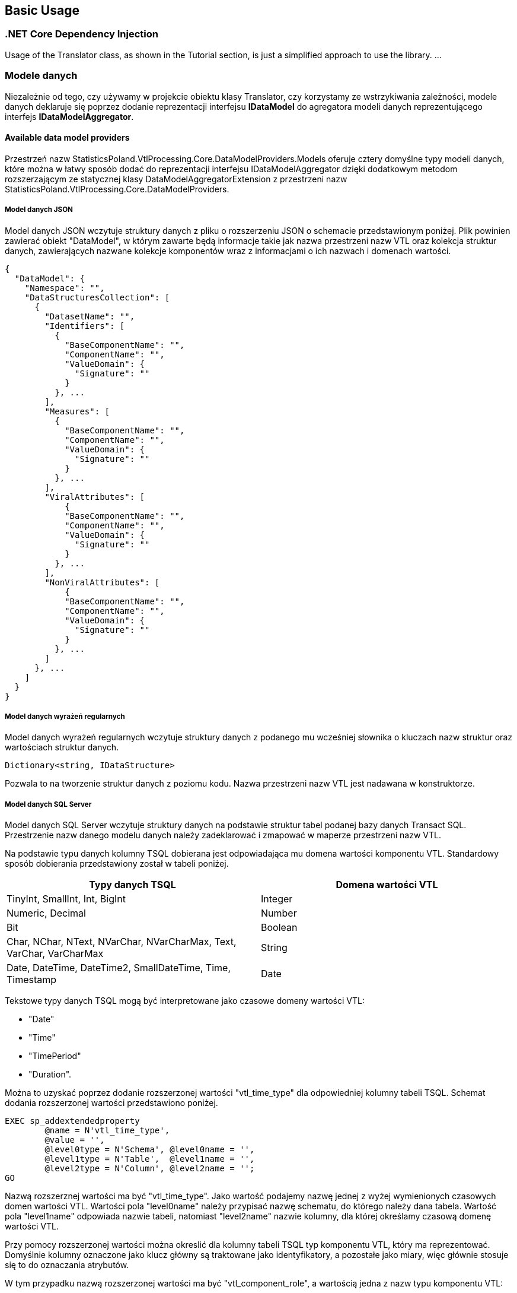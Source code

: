 == Basic Usage

=== .NET Core Dependency Injection

Usage of the Translator class, as shown in the Tutorial section, is just a simplified approach to use the library.
...

=== Modele danych

Niezależnie od tego, czy używamy w projekcie obiektu klasy Translator, czy korzystamy ze wstrzykiwania zależności, modele danych deklaruje się poprzez dodanie reprezentacji interfejsu *IDataModel* do agregatora modeli danych reprezentującego interfejs *IDataModelAggregator*.

==== Available data model providers

Przestrzeń nazw StatisticsPoland.VtlProcessing.Core.DataModelProviders.Models oferuje cztery domyślne typy modeli danych, które można w łatwy sposób dodać do reprezentacji interfejsu IDataModelAggregator dzięki dodatkowym metodom rozszerzającym ze statycznej klasy DataModelAggregatorExtension z przestrzeni nazw StatisticsPoland.VtlProcessing.Core.DataModelProviders.

===== Model danych JSON

Model danych JSON wczytuje struktury danych z pliku o rozszerzeniu JSON o schemacie przedstawionym poniżej. Plik powinien zawierać obiekt "DataModel", w którym zawarte będą informacje takie jak nazwa przestrzeni nazw VTL oraz kolekcja struktur danych, zawierających nazwane kolekcje komponentów wraz z informacjami o ich nazwach i domenach wartości.

[source,json]
----
{
  "DataModel": {
    "Namespace": "",
    "DataStructuresCollection": [
      {
        "DatasetName": "",
        "Identifiers": [
          {
            "BaseComponentName": "",
            "ComponentName": "",
            "ValueDomain": {
              "Signature": ""
            }
          }, ...
        ],
        "Measures": [
          {
            "BaseComponentName": "",
            "ComponentName": "",
            "ValueDomain": {
              "Signature": ""
            }
          }, ...
        ],
        "ViralAttributes": [
            {
            "BaseComponentName": "",
            "ComponentName": "",
            "ValueDomain": {
              "Signature": ""
            }
          }, ...
        ],
        "NonViralAttributes": [
            {
            "BaseComponentName": "",
            "ComponentName": "",
            "ValueDomain": {
              "Signature": ""
            }
          }, ...
        ]
      }, ...
    ]
  }
}
----

===== Model danych wyrażeń regularnych

Model danych wyrażeń regularnych wczytuje struktury danych z podanego mu wcześniej słownika o kluczach nazw struktur oraz wartościach struktur danych.

[source,c#]
----
Dictionary<string, IDataStructure>
----

Pozwala to na tworzenie struktur danych z poziomu kodu. Nazwa przestrzeni nazw VTL jest nadawana w konstruktorze.

===== Model danych SQL Server

Model danych SQL Server wczytuje struktury danych na podstawie struktur tabel podanej bazy danych Transact SQL. Przestrzenie nazw danego modelu danych należy zadeklarować i zmapować w maperze przestrzeni nazw VTL.

Na podstawie typu danych kolumny TSQL dobierana jest odpowiadająca mu domena wartości komponentu VTL. Standardowy sposób dobierania przedstawiony został w tabeli poniżej.

[%header,cols=2*] 
|===
|Typy danych TSQL
|Domena wartości VTL

|TinyInt, SmallInt, Int, BigInt
|Integer

|Numeric, Decimal
|Number

|Bit
|Boolean

|Char, NChar, NText, NVarChar, NVarCharMax, Text, VarChar, VarCharMax
|String

|Date, DateTime, DateTime2, SmallDateTime, Time, Timestamp
|Date
|===

Tekstowe typy danych TSQL mogą być interpretowane jako czasowe domeny wartości VTL:

* "Date"
* "Time"
* "TimePeriod"
* "Duration". 

Można to uzyskać poprzez dodanie rozszerzonej wartości "vtl_time_type" dla odpowiedniej kolumny tabeli TSQL. Schemat dodania rozszerzonej wartości przedstawiono poniżej.

[source,sql]
----
EXEC sp_addextendedproperty   
	@name = N'vtl_time_type',   
	@value = '',  
	@level0type = N'Schema', @level0name = '',  
	@level1type = N'Table',  @level1name = '',  
	@level2type = N'Column', @level2name = '';  
GO
----

Nazwą rozszerznej wartości ma być "vtl_time_type". Jako wartość podajemy nazwę jednej z wyżej wymienionych czasowych domen wartości VTL. Wartości pola "level0name" należy przypisać nazwę schematu, do którego należy dana tabela. Wartość pola "level1name" odpowiada nazwie tabeli, natomiast "level2name" nazwie kolumny, dla której określamy czasową domenę wartości VTL.

Przy pomocy rozszerzonej wartości można okreslić dla kolumny tabeli TSQL [.underline]#typ komponentu VTL#, który ma reprezentować. Domyślnie kolumny oznaczone jako klucz główny są traktowane jako identyfikatory, a pozostałe jako miary, więc głównie stosuje się to do oznaczania atrybutów. 

W tym przypadku nazwą rozszerzonej wartości ma być "vtl_component_role", a wartością jedna z nazw typu komponentu VTL:

* "identifier"
* "measure"
* "attribute"
* "attribute.viral".

===== Model danych SDMX

#Mateusz Pluta :D#